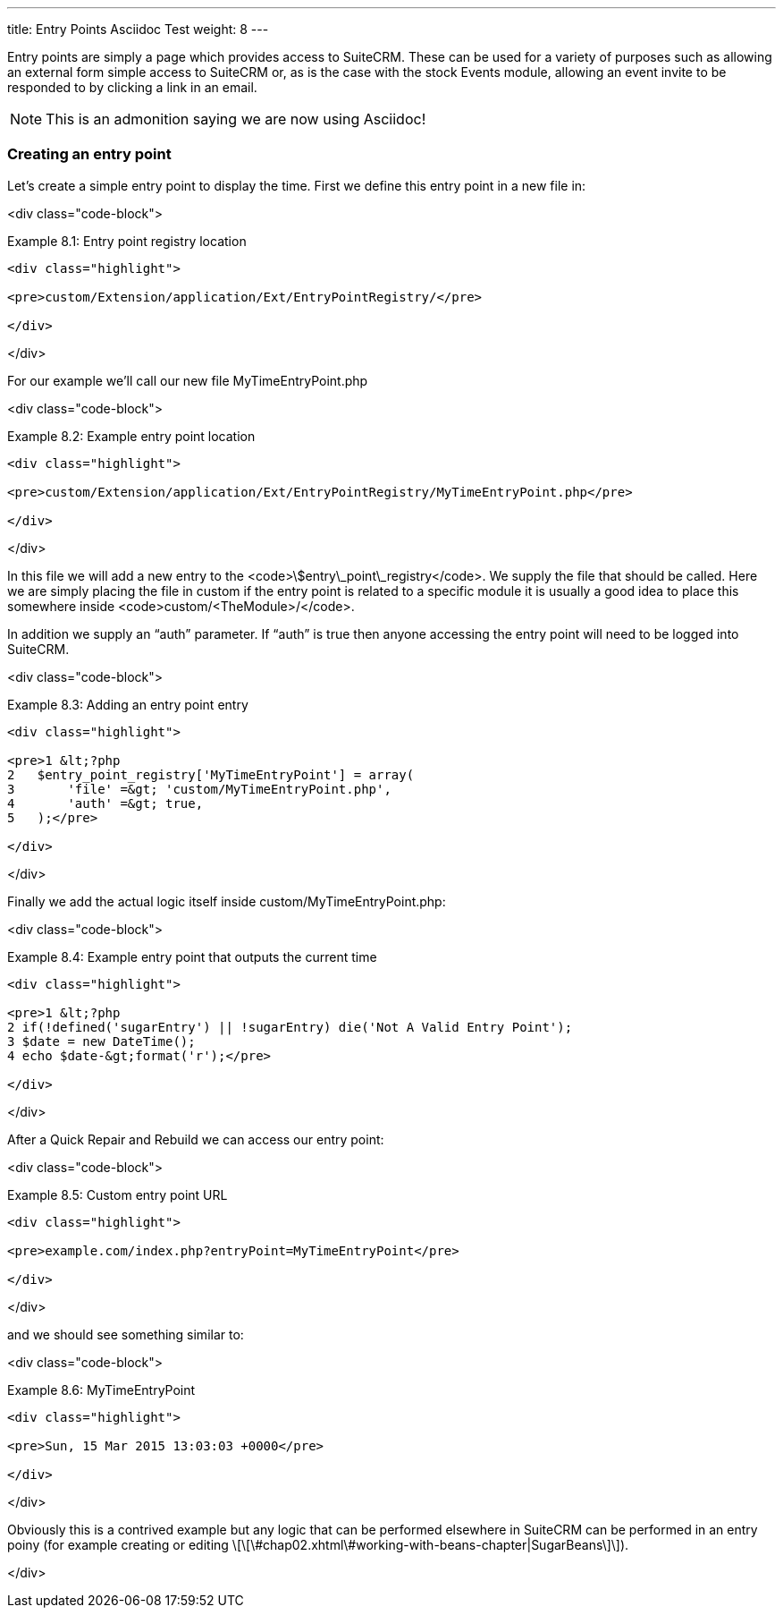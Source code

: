 ---
title: Entry Points Asciidoc Test
weight: 8
---

Entry points are simply a page which provides access to SuiteCRM. These
can be used for a variety of purposes such as allowing an external form
simple access to SuiteCRM or, as is the case with the stock Events
module, allowing an event invite to be responded to by clicking a link
in an email.

[NOTE]
This is an admonition saying we are now using Asciidoc!

### Creating an entry point

Let’s create a simple entry point to display the time. First we define
this entry point in a new file in:

<div class="code-block">

Example 8.1: Entry point registry location

------------------------------------------------------------------------

<div class="highlight">

<pre>custom/Extension/application/Ext/EntryPointRegistry/</pre>

</div>

------------------------------------------------------------------------

</div>

For our example we’ll call our new file MyTimeEntryPoint.php

<div class="code-block">

Example 8.2: Example entry point location

------------------------------------------------------------------------

<div class="highlight">

<pre>custom/Extension/application/Ext/EntryPointRegistry/MyTimeEntryPoint.php</pre>

</div>

------------------------------------------------------------------------

</div>

In this file we will add a new entry to the
<code>\$entry\_point\_registry</code>. We supply the file that should be
called. Here we are simply placing the file in custom if the entry point
is related to a specific module it is usually a good idea to place this
somewhere inside <code>custom/&lt;TheModule&gt;/</code>.

In addition we supply an “auth” parameter. If “auth” is true then anyone
accessing the entry point will need to be logged into SuiteCRM.

<div class="code-block">

Example 8.3: Adding an entry point entry

------------------------------------------------------------------------

<div class="highlight">

<pre>1 &lt;?php
2   $entry_point_registry['MyTimeEntryPoint'] = array(
3       'file' =&gt; 'custom/MyTimeEntryPoint.php',
4       'auth' =&gt; true,
5   );</pre>

</div>

------------------------------------------------------------------------

</div>

Finally we add the actual logic itself inside
custom/MyTimeEntryPoint.php:

<div class="code-block">

Example 8.4: Example entry point that outputs the current time

------------------------------------------------------------------------

<div class="highlight">

<pre>1 &lt;?php
2 if(!defined('sugarEntry') || !sugarEntry) die('Not A Valid Entry Point');
3 $date = new DateTime();
4 echo $date-&gt;format('r');</pre>

</div>

------------------------------------------------------------------------

</div>

After a Quick Repair and Rebuild we can access our entry point:

<div class="code-block">

Example 8.5: Custom entry point URL

------------------------------------------------------------------------

<div class="highlight">

<pre>example.com/index.php?entryPoint=MyTimeEntryPoint</pre>

</div>

------------------------------------------------------------------------

</div>

and we should see something similar to:

<div class="code-block">

Example 8.6: MyTimeEntryPoint

------------------------------------------------------------------------

<div class="highlight">

<pre>Sun, 15 Mar 2015 13:03:03 +0000</pre>

</div>

------------------------------------------------------------------------

</div>

Obviously this is a contrived example but any logic that can be
performed elsewhere in SuiteCRM can be performed in an entry poiny (for
example creating or editing
\[\[\#chap02.xhtml\#working-with-beans-chapter|SugarBeans\]\]).

</div>
